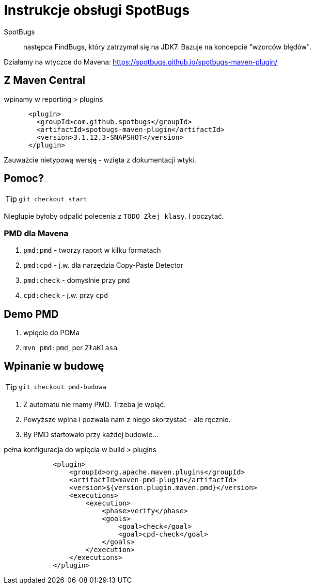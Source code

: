 :icons: fonts

= Instrukcje obsługi SpotBugs

SpotBugs :: następca FindBugs, który zatrzymał się na JDK7. Bazuje na koncepcie "wzorców błędów".

Działamy na wtyczce do Mavena: https://spotbugs.github.io/spotbugs-maven-plugin/


== Z Maven Central

[source, xml]
.wpinamy w reporting > plugins
      <plugin>
        <groupId>com.github.spotbugs</groupId>
        <artifactId>spotbugs-maven-plugin</artifactId>
        <version>3.1.12.3-SNAPSHOT</version>
      </plugin>

Zauważcie nietypową wersję - wzięta z dokumentacji wtyki.

== Pomoc?

TIP: `git checkout start`

Niegłupie byłoby odpalić polecenia z `TODO Złej klasy`. I poczytać.

=== PMD dla Mavena

. `pmd:pmd` - tworzy raport w kilku formatach
. `pmd:cpd` - j.w. dla narzędzia Copy-Paste Detector
. `pmd:check` - domyślnie przy `pmd`
. `cpd:check` - j.w. przy `cpd`

== Demo PMD

. wpięcie do POMa
. `mvn pmd:pmd`, per `ZłaKlasa`

== Wpinanie w budowę

TIP: `git checkout pmd-budowa`

. Z automatu nie mamy PMD. Trzeba je wpiąć.
. Powyższe wpina i pozwala nam z niego skorzystać - ale ręcznie.
. By PMD startowało przy każdej budowie...

[source, xml]
.pełna konfiguracja do wpięcia w build > plugins
            <plugin>
                <groupId>org.apache.maven.plugins</groupId>
                <artifactId>maven-pmd-plugin</artifactId>
                <version>${version.plugin.maven.pmd}</version>
                <executions>
                    <execution>
                        <phase>verify</phase>
                        <goals>
                            <goal>check</goal>
                            <goal>cpd-check</goal>
                        </goals>
                    </execution>
                </executions>
            </plugin>

